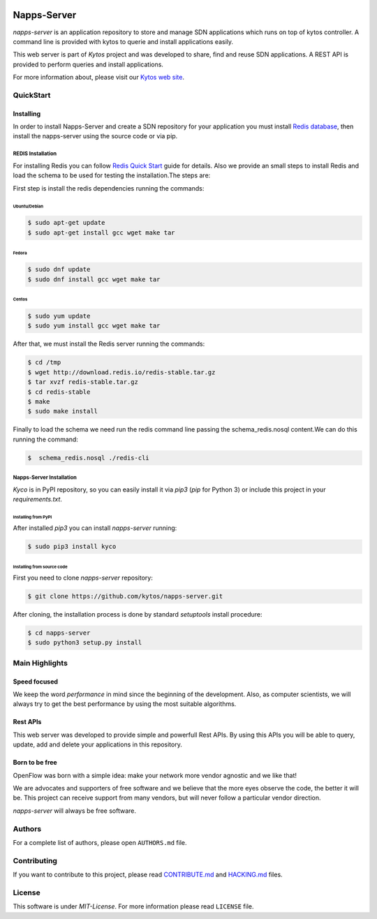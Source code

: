 |Tag| |Release| |Tests| |License|

############
Napps-Server
############

*napps-server* is an application repository to store and manage SDN
applications which runs on top of kytos controller. A command line is
provided with kytos to querie and install applications easily.

This web server is part of *Kytos* project and was developed to share,
find and reuse SDN applications. A REST API is provided to perform
queries and install applications.

For more information about, please visit our `Kytos web
site <http://kytos.io/>`__.

QuickStart
**********

Installing
==========

In order to install Napps-Server and create a SDN repository for your
application you must install `Redis
database <http://redis.io/topics/quickstart>`__, then install the napps-server
using the source code or via pip.

REDIS Installation
------------------

For installing Redis you can follow `Redis Quick
Start <http://redis.io/topics/quickstart>`__ guide for details. Also we
provide an small steps to install Redis and load the schema to be used for
testing the installation.The steps are:

First step is install the redis dependencies running the commands:

Ubuntu/Debian
^^^^^^^^^^^^^
.. code-block:: shell

  $ sudo apt-get update
  $ sudo apt-get install gcc wget make tar

Fedora
^^^^^^

.. code-block:: shell

  $ sudo dnf update
  $ sudo dnf install gcc wget make tar

Centos
^^^^^^

.. code-block:: shell

  $ sudo yum update
  $ sudo yum install gcc wget make tar


After that, we must install the Redis server running the commands:

.. code-block:: bash

  $ cd /tmp
  $ wget http://download.redis.io/redis-stable.tar.gz
  $ tar xvzf redis-stable.tar.gz
  $ cd redis-stable
  $ make
  $ sudo make install

Finally to load the schema we need run the redis command line passing the
schema_redis.nosql content.We can do this running the command:

.. code-block:: bash

  $  schema_redis.nosql ./redis-cli


Napps-Server Installation
-------------------------

*Kyco* is in PyPI repository, so you can easily install it via `pip3` (`pip`
for Python 3) or include this project in your `requirements.txt`.

Installing from PyPI
^^^^^^^^^^^^^^^^^^^^

After installed `pip3` you can install *napps-server* running:

.. code:: shell

    $ sudo pip3 install kyco


Installing from source code
^^^^^^^^^^^^^^^^^^^^^^^^^^^

First you need to clone *napps-server* repository:

.. code-block:: shell

   $ git clone https://github.com/kytos/napps-server.git

After cloning, the installation process is done by standard `setuptools`
install procedure:

.. code-block:: shell

   $ cd napps-server
   $ sudo python3 setup.py install


Main Highlights
***************

Speed focused
=============

We keep the word *performance* in mind since the beginning of the
development. Also, as computer scientists, we will always try to get the
best performance by using the most suitable algorithms.

Rest APIs
=========

This web server was developed to provide simple and powerfull Rest APIs.
By using this APIs you will be able to query, update, add and delete
your applications in this repository.

Born to be free
===============

OpenFlow was born with a simple idea: make your network more vendor
agnostic and we like that!

We are advocates and supporters of free software and we believe that the
more eyes observe the code, the better it will be. This project can
receive support from many vendors, but will never follow a particular
vendor direction.

*napps-server* will always be free software.

Authors
*******

For a complete list of authors, please open ``AUTHORS.md`` file.

Contributing
************

If you want to contribute to this project, please read
`CONTRIBUTE.md <CONTRIBUTE.md>`__ and `HACKING.md <HACKING.md>`__ files.

License
*******

This software is under *MIT-License*. For more information please read
``LICENSE`` file.

.. |Tag| image:: https://img.shields.io/github/tag/kytos/python-openflow.svg
   :target: https://github.com/kytos/python-openflow/tags
.. |Release| image:: https://img.shields.io/github/release/kytos/python-openvpn.svg
   :target: https://github.com/kytos/python-openflow/releases
.. |Tests| image:: https://api.travis-ci.org/kytos/napps-server.svg?branch=develop
   :target: https://travis-ci.org/kytos/napps-server
.. |License| image:: https://img.shields.io/github/license/kytos/python-openflow.svg
   :target: https://github.com/kytos/python-openflow/blob/master/LICENSE
